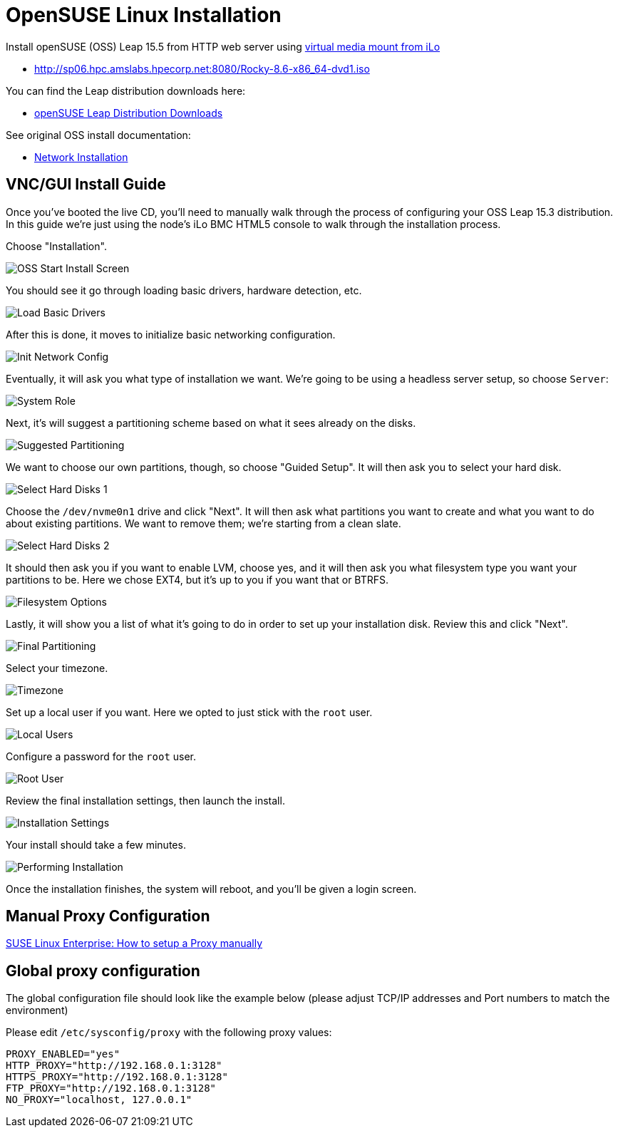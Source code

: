 = OpenSUSE Linux Installation

:showtitle:
:toc: auto

Install openSUSE (OSS) Leap 15.5 from HTTP web server using xref:docs-site:learning:bmc-management/bmc-management.adoc#virtual-media-mount[virtual media mount from iLo]

* http://sp06.hpc.amslabs.hpecorp.net:8080/Rocky-8.6-x86_64-dvd1.iso

You can find the Leap distribution downloads here:

* https://download.opensuse.org/distribution/leap/[openSUSE Leap Distribution Downloads]

See original OSS install documentation:

* https://en.opensuse.org/SDB:Network_installation[Network Installation]

== VNC/GUI Install Guide

Once you've booted the live CD, you'll need to manually walk through the process of configuring your OSS Leap 15.3 distribution.
In this guide we're just using the node's iLo BMC HTML5 console to walk through the installation process.

Choose "Installation".

image::docs-site:learning:image$linux/1_oss_start_install_screen.png[OSS Start Install Screen]

You should see it go through loading basic drivers, hardware detection, etc.

image::docs-site:learning:image$linux/2_oss_loading_basic_drivers.png[Load Basic Drivers]

After this is done, it moves to initialize basic networking configuration.

image::docs-site:learning:image$linux/3_oss_initializing_network_config.png[Init Network Config]

Eventually, it will ask you what type of installation we want. We're going to be using a headless server setup,
so choose `Server`:

image::docs-site:learning:image$linux/4_oss_system_role.png[System Role]

Next, it's will suggest a partitioning scheme based on what it sees already on the disks.

image::docs-site:learning:image$linux/5_oss_suggested_partitioning.png[Suggested Partitioning]

We want to choose our own partitions, though, so choose "Guided Setup". It will then ask you to select your hard disk.

image::docs-site:learning:image$linux/6_oss_select_hard_disks_1.png[Select Hard Disks 1]

Choose the `/dev/nvme0n1` drive and click "Next". It will then ask what partitions you want to create and what you want 
to do about existing partitions. We want to remove them; we're starting from a clean slate.

image::docs-site:learning:image$linux/7_oss_select_hard_disks_2.png[Select Hard Disks 2]

It should then ask you if you want to enable LVM, choose yes, and it will then ask you what filesystem type you want your
partitions to be. Here we chose EXT4, but it's up to you if you want that or BTRFS.

image::docs-site:learning:image$linux/8_oss_filesystem_options.png[Filesystem Options]

Lastly, it will show you a list of what it's going to do in order to set up your installation disk. Review this and click "Next".

image::docs-site:learning:image$linux/9_oss_final_partitioning.png[Final Partitioning]

Select your timezone.

image::docs-site:learning:image$linux/10_oss_timezone.png[Timezone]

Set up a local user if you want. Here we opted to just stick with the `root` user.

image::docs-site:learning:image$linux/11_oss_local_users.png[Local Users]

Configure a password for the `root` user.

image::docs-site:learning:image$linux/12_oss_root_user.png[Root User]

Review the final installation settings, then launch the install.

image::docs-site:learning:image$linux/13_oss_installation_settings.png[Installation Settings]

Your install should take a few minutes.

image::docs-site:learning:image$linux/14_oss_performing_installation.png[Performing Installation]

Once the installation finishes, the system will reboot, and you'll be given a login screen.

## Manual Proxy Configuration

https://www.suse.com/support/kb/doc/?id=000017441[SUSE Linux Enterprise: How to setup a Proxy manually]

## Global proxy configuration

The global configuration file should look like the example below (please adjust TCP/IP addresses and Port numbers to match the environment)
 
Please edit `/etc/sysconfig/proxy` with the following proxy values:
 
----
PROXY_ENABLED="yes"
HTTP_PROXY="http://192.168.0.1:3128"
HTTPS_PROXY="http://192.168.0.1:3128"
FTP_PROXY="http://192.168.0.1:3128"
NO_PROXY="localhost, 127.0.0.1"
----
